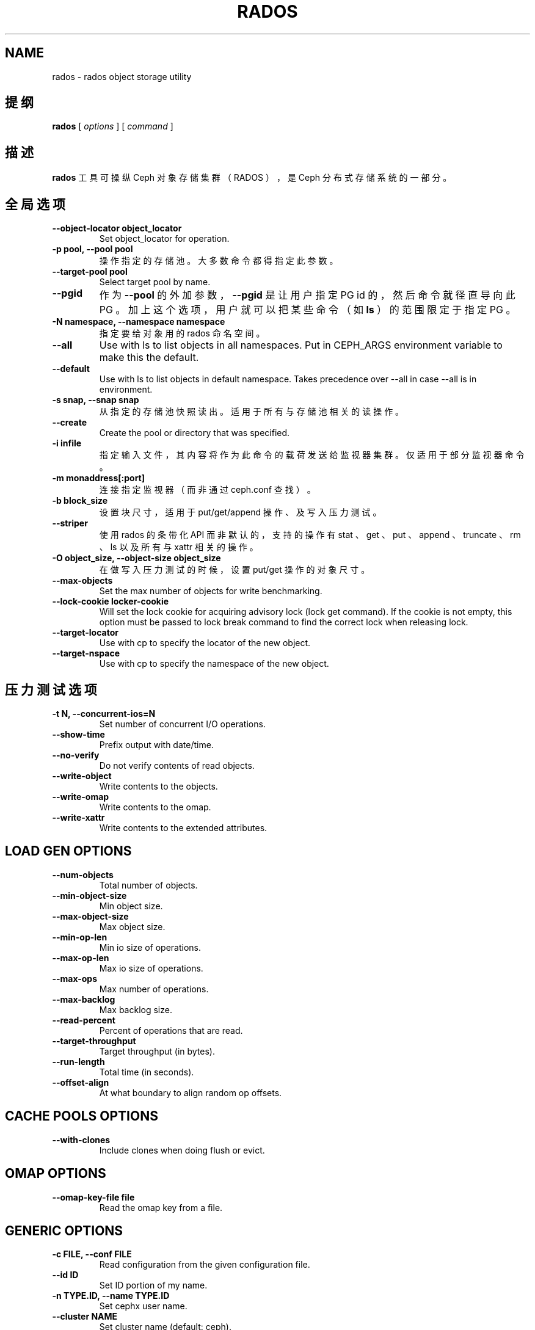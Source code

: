 .\" Man page generated from reStructuredText.
.
.TH "RADOS" "8" "Nov 20, 2021" "dev" "Ceph"
.SH NAME
rados \- rados object storage utility
.
.nr rst2man-indent-level 0
.
.de1 rstReportMargin
\\$1 \\n[an-margin]
level \\n[rst2man-indent-level]
level margin: \\n[rst2man-indent\\n[rst2man-indent-level]]
-
\\n[rst2man-indent0]
\\n[rst2man-indent1]
\\n[rst2man-indent2]
..
.de1 INDENT
.\" .rstReportMargin pre:
. RS \\$1
. nr rst2man-indent\\n[rst2man-indent-level] \\n[an-margin]
. nr rst2man-indent-level +1
.\" .rstReportMargin post:
..
.de UNINDENT
. RE
.\" indent \\n[an-margin]
.\" old: \\n[rst2man-indent\\n[rst2man-indent-level]]
.nr rst2man-indent-level -1
.\" new: \\n[rst2man-indent\\n[rst2man-indent-level]]
.in \\n[rst2man-indent\\n[rst2man-indent-level]]u
..
.SH 提纲
.nf
\fBrados\fP [ \fIoptions\fP ] [ \fIcommand\fP ]
.fi
.sp
.SH 描述
.sp
\fBrados\fP 工具可操纵 Ceph 对象存储集群（ RADOS ），是 Ceph
分布式存储系统的一部分。
.SH 全局选项
.INDENT 0.0
.TP
.B \-\-object\-locator object_locator
Set object_locator for operation.
.UNINDENT
.INDENT 0.0
.TP
.B \-p pool, \-\-pool pool
操作指定的存储池。大多数命令都得指定此参数。
.UNINDENT
.INDENT 0.0
.TP
.B \-\-target\-pool pool
Select target pool by name.
.UNINDENT
.INDENT 0.0
.TP
.B \-\-pgid
作为 \fB\-\-pool\fP 的外加参数， \fB\-\-pgid\fP 是让用户指定 PG id
的，然后命令就径直导向此 PG 。加上这个选项，用户就可以把某些命令（如 \fBls\fP ）的范围限定于指定 PG 。
.UNINDENT
.INDENT 0.0
.TP
.B \-N namespace, \-\-namespace namespace
指定要给对象用的 rados 命名空间。
.UNINDENT
.INDENT 0.0
.TP
.B \-\-all
Use with ls to list objects in all namespaces.
Put in CEPH_ARGS environment variable to make this the default.
.UNINDENT
.INDENT 0.0
.TP
.B \-\-default
Use with ls to list objects in default namespace.
Takes precedence over \-\-all in case \-\-all is in environment.
.UNINDENT
.INDENT 0.0
.TP
.B \-s snap, \-\-snap snap
从指定的存储池快照读出。适用于所有与存储池相关的读操作。
.UNINDENT
.INDENT 0.0
.TP
.B \-\-create
Create the pool or directory that was specified.
.UNINDENT
.INDENT 0.0
.TP
.B \-i infile
指定输入文件，其内容将作为此命令的载荷发送给监视器集群。仅适用于部分监视器命令。
.UNINDENT
.INDENT 0.0
.TP
.B \-m monaddress[:port]
连接指定监视器（而非通过 ceph.conf 查找）。
.UNINDENT
.INDENT 0.0
.TP
.B \-b block_size
设置块尺寸，适用于 put/get/append 操作、及写入压力测试。
.UNINDENT
.INDENT 0.0
.TP
.B \-\-striper
使用 rados 的条带化 API 而非默认的，支持的操作有 stat 、
get 、 put 、 append 、 truncate 、 rm 、 ls 以及所有与
xattr 相关的操作。
.UNINDENT
.INDENT 0.0
.TP
.B \-O object_size, \-\-object\-size object_size
在做写入压力测试的时候，设置 put/get 操作的对象尺寸。
.UNINDENT
.INDENT 0.0
.TP
.B \-\-max\-objects
Set the max number of objects for write benchmarking.
.UNINDENT
.INDENT 0.0
.TP
.B \-\-lock\-cookie locker\-cookie
Will set the lock cookie for acquiring advisory lock (lock get command).
If the cookie is not empty, this option must be passed to lock break command
to find the correct lock when releasing lock.
.UNINDENT
.INDENT 0.0
.TP
.B \-\-target\-locator
Use with cp to specify the locator of the new object.
.UNINDENT
.INDENT 0.0
.TP
.B \-\-target\-nspace
Use with cp to specify the namespace of the new object.
.UNINDENT
.SH 压力测试选项
.INDENT 0.0
.TP
.B \-t N, \-\-concurrent\-ios=N
Set number of concurrent I/O operations.
.UNINDENT
.INDENT 0.0
.TP
.B \-\-show\-time
Prefix output with date/time.
.UNINDENT
.INDENT 0.0
.TP
.B \-\-no\-verify
Do not verify contents of read objects.
.UNINDENT
.INDENT 0.0
.TP
.B \-\-write\-object
Write contents to the objects.
.UNINDENT
.INDENT 0.0
.TP
.B \-\-write\-omap
Write contents to the omap.
.UNINDENT
.INDENT 0.0
.TP
.B \-\-write\-xattr
Write contents to the extended attributes.
.UNINDENT
.SH LOAD GEN OPTIONS
.INDENT 0.0
.TP
.B \-\-num\-objects
Total number of objects.
.UNINDENT
.INDENT 0.0
.TP
.B \-\-min\-object\-size
Min object size.
.UNINDENT
.INDENT 0.0
.TP
.B \-\-max\-object\-size
Max object size.
.UNINDENT
.INDENT 0.0
.TP
.B \-\-min\-op\-len
Min io size of operations.
.UNINDENT
.INDENT 0.0
.TP
.B \-\-max\-op\-len
Max io size of operations.
.UNINDENT
.INDENT 0.0
.TP
.B \-\-max\-ops
Max number of operations.
.UNINDENT
.INDENT 0.0
.TP
.B \-\-max\-backlog
Max backlog size.
.UNINDENT
.INDENT 0.0
.TP
.B \-\-read\-percent
Percent of operations that are read.
.UNINDENT
.INDENT 0.0
.TP
.B \-\-target\-throughput
Target throughput (in bytes).
.UNINDENT
.INDENT 0.0
.TP
.B \-\-run\-length
Total time (in seconds).
.UNINDENT
.INDENT 0.0
.TP
.B \-\-offset\-align
At what boundary to align random op offsets.
.UNINDENT
.SH CACHE POOLS OPTIONS
.INDENT 0.0
.TP
.B \-\-with\-clones
Include clones when doing flush or evict.
.UNINDENT
.SH OMAP OPTIONS
.INDENT 0.0
.TP
.B \-\-omap\-key\-file file
Read the omap key from a file.
.UNINDENT
.SH GENERIC OPTIONS
.INDENT 0.0
.TP
.B \-c FILE, \-\-conf FILE
Read configuration from the given configuration file.
.UNINDENT
.INDENT 0.0
.TP
.B \-\-id ID
Set ID portion of my name.
.UNINDENT
.INDENT 0.0
.TP
.B \-n TYPE.ID, \-\-name TYPE.ID
Set cephx user name.
.UNINDENT
.INDENT 0.0
.TP
.B \-\-cluster NAME
Set cluster name (default: ceph).
.UNINDENT
.INDENT 0.0
.TP
.B \-\-setuser USER
Set uid to user or uid (and gid to user\(aqs gid).
.UNINDENT
.INDENT 0.0
.TP
.B \-\-setgroup GROUP
Set gid to group or gid.
.UNINDENT
.INDENT 0.0
.TP
.B \-\-version
Show version and quit.
.UNINDENT
.SH 全局命令
.INDENT 0.0
.TP
\fBlspools\fP
罗列对象存储池
.TP
\fBdf\fP
显示利用率统计信息，显示整个系统以及各存储池的磁盘空间（字节数）、对象数量。
.TP
\fBlist\-inconsistent\-pg\fP \fIpool\fP
罗列指定存储池内不一致的归置组。
.TP
\fBlist\-inconsistent\-obj\fP \fIpgid\fP
罗列指定 PG 内不一致的对象。
.TP
\fBlist\-inconsistent\-snapset\fP \fIpgid\fP
罗列指定 PG 内不一致的 snapset 。
.UNINDENT
.SH 特定于存储池的命令
.INDENT 0.0
.TP
\fBget\fP \fIname\fP \fIoutfile\fP
从集群读出名为 name 的对象、并把它写入 outfile 。
.TP
\fBput\fP \fIname\fP \fIinfile\fP [\-\-offset offset]
把 infile 的内容写入集群内名为 name 的对象、从偏移量 \fIoffset\fP
（默认为 0 ）处写起。
\fB警告：\fPput 命令创建的是单个 RADOS 对象，尺寸和你的输入文件完全一样。你如果不能保证对象的尺寸合理且一致，最好改用
RGW/S3 、 CephFS 或 RBD ，否则实际运行情况和你期望的会有出入。
.TP
\fBappend\fP \fIname\fP \fIinfile\fP
把 infile 的内容追加给集群内名为 name 的对象。
.TP
\fBrm\fP \fIname\fP
删除名为 name 的对象。
.TP
\fBlistwatchers\fP \fIname\fP
罗列此对象名的关注者。
.TP
\fBls\fP \fIoutfile\fP
罗列指定存储池内的对象，并把名单写入 outfile 文件。
.TP
\fBlssnap\fP
罗列指定存储池的快照。
.TP
\fBclonedata\fP \fIsrcname\fP \fIdstname\fP \-\-object\-locator \fIkey\fP
Clone object byte data from \fIsrcname\fP to \fIdstname\fP\&.  Both objects must be stored with the locator key \fIkey\fP (usually either \fIsrcname\fP or \fIdstname\fP).  Object attributes and omap keys are not copied or cloned.
.TP
\fBmksnap\fP \fIfoo\fP
Create pool snapshot named \fIfoo\fP\&.
.TP
\fBrmsnap\fP \fIfoo\fP
Remove pool snapshot named \fIfoo\fP\&.
.TP
\fBbench\fP \fIseconds\fP \fImode\fP [ \-b \fIobjsize\fP ] [ \-t \fIthreads\fP ]
压力测试 \fIseconds\fP 秒。 \fImode\fP 可以是 \fIwrite\fP 、 \fIseq\fP 或 \fIrand\fP 。 \fIseq\fP 和 \fIrand\fP 分别是顺序读、随机读压力测试，要想做读压力测试，先得加 \fI\-\-no\-cleanup\fP 选项做一次写压力测试。默认对象尺寸是 4 MB ，默认的模拟线程数（并行写操作）为 16 。\fI\-\-run\-name <label>\fP 选项适用于多个客户端并行测试以评估最大载荷。 \fI<label>\fP 表示任意对象名，默认为 "benchmark_last_metadata" ，且作为“读”和“写”操作的底层对象名。
注： \-b \fIobjsize\fP 仅适用于 \fIwrite\fP 模式。
注： \fIwrite\fP 和 \fIseq\fP 必须运行在相同的主机上，否则 \fIwrite\fP 所创建对象的名字不能被 \fIseq\fP 所接受。
.TP
\fBcleanup\fP [ \-\-run\-name \fIrun_name\fP ] [ \-\-prefix \fIprefix\fP ]
清理先前的基准测试操作。
注意：默认的 run\-name 是 \fBbenchmark_last_metadata\fP
.TP
\fBlistxattr\fP \fIname\fP
罗列一个对象的所有扩展属性。
.TP
\fBgetxattr\fP \fIname\fP \fIattr\fP
获取某一对象的扩展属性 \fIattr\fP 的值。
.TP
\fBsetxattr\fP \fIname\fP \fIattr\fP \fIvalue\fP
设置某一对象的扩展属性，把扩展属性 \fIattr\fP 的值设置为
\fIvalue\fP 。
.TP
\fBrmxattr\fP \fIname\fP \fIattr\fP
删除某一对象的扩展属性 \fIattr\fP 。
.TP
\fBstat\fP \fIname\fP
获取指定对象的 stat 信息（即 mtime 、 size ）。
.TP
\fBstat2\fP \fIname\fP
获取指定对象的 stat 信息（与 stat 类似，但是时间精度更高）。
.TP
\fBlistomapkeys\fP \fIname\fP
罗列 name 对象的对象映射图内存储的所有键。
.TP
\fBlistomapvals\fP \fIname\fP
罗列 name 对象的对象映射图内存储的所有键值对。值会被转储为十六进制。
.TP
\fBgetomapval\fP [ \-\-omap\-key\-file \fIfile\fP ] \fIname\fP \fIkey\fP [ \fIout\-file\fP ]
把 name 对象的对象映射图内 key 的值转储为十六进制。如果没有提供可选参数 \fIout\-file\fP ，这个值就会写到标准输出。
.TP
\fBsetomapval\fP [ \-\-omap\-key\-file \fIfile\fP ] \fIname\fP \fIkey\fP [ \fIvalue\fP ]
设置 name 对象的对象映射图内 key 的值。如果没加可选的 \fIvalue\fP
参数，就从标准输入读取。
.TP
\fBrmomapkey\fP [ \-\-omap\-key\-file \fIfile\fP ] \fIname\fP \fIkey\fP
从 name 对象的对象映射图内删除 key 。
.TP
\fBgetomapheader\fP \fIname\fP
把 name 对象的对象映射图头部转储为十六进制。
.TP
\fBsetomapheader\fP \fIname\fP \fIvalue\fP
设置 name 对象的对象映射图头部的值。
.TP
\fBexport\fP \fIfilename\fP
把存储池内容序列化为一个文件或标准输出。
.TP
\fBimport\fP [\-\-dry\-run] [\-\-no\-overwrite] < filename | \- >
把一个文件或标准输入的内容载入存储池。
.UNINDENT
.SH 实例
.sp
查看集群使用情况：
.INDENT 0.0
.INDENT 3.5
.sp
.nf
.ft C
rados df
.ft P
.fi
.UNINDENT
.UNINDENT
.sp
获取存储池 foo 内的对象列表，并显示在标准输出：
.INDENT 0.0
.INDENT 3.5
.sp
.nf
.ft C
rados \-p foo ls \-
.ft P
.fi
.UNINDENT
.UNINDENT
.sp
To get a list of objects in PG 0.6:
.INDENT 0.0
.INDENT 3.5
.sp
.nf
.ft C
rados \-\-pgid 0.6 ls
.ft P
.fi
.UNINDENT
.UNINDENT
.sp
写入一个对象：
.INDENT 0.0
.INDENT 3.5
.sp
.nf
.ft C
rados \-p foo put myobject blah.txt
.ft P
.fi
.UNINDENT
.UNINDENT
.sp
创建一个快照：
.INDENT 0.0
.INDENT 3.5
.sp
.nf
.ft C
rados \-p foo mksnap mysnap
.ft P
.fi
.UNINDENT
.UNINDENT
.sp
删除对象：
.INDENT 0.0
.INDENT 3.5
.sp
.nf
.ft C
rados \-p foo rm myobject
.ft P
.fi
.UNINDENT
.UNINDENT
.sp
读取对象先前的快照版内容：
.INDENT 0.0
.INDENT 3.5
.sp
.nf
.ft C
rados \-p foo \-s mysnap get myobject blah.txt.old
.ft P
.fi
.UNINDENT
.UNINDENT
.sp
罗列 PG 0.6 内不一致的对象：
.INDENT 0.0
.INDENT 3.5
.sp
.nf
.ft C
rados list\-inconsistent\-obj 0.6 \-\-format=json\-pretty
.ft P
.fi
.UNINDENT
.UNINDENT
.SH 使用范围
.sp
\fBrados\fP 是 Ceph 的一部分，这是个伸缩力强、开源、分布式的存储系统，更多信息参见 \fI\%http://ceph.com/docs\fP 。
.SH 参考
.sp
ceph(8)
.SH COPYRIGHT
2010-2014, Inktank Storage, Inc. and contributors. Licensed under Creative Commons Attribution Share Alike 3.0 (CC-BY-SA-3.0)
.\" Generated by docutils manpage writer.
.

